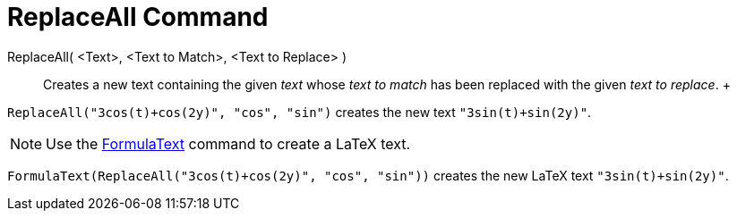 = ReplaceAll Command

ReplaceAll( <Text>, <Text to Match>, <Text to Replace> )::
  Creates a new text containing the given _text_ whose _text to match_ has been replaced with the given _text to
  replace_.
  +

[EXAMPLE]

====

`ReplaceAll("3cos(t)+cos(2y)", "cos", "sin")` creates the new text `"3sin(t)+sin(2y)"`.

====

[NOTE]

====

Use the xref:/commands/FormulaText_Command.adoc[FormulaText] command to create a LaTeX text.

====

[EXAMPLE]

====

`FormulaText(ReplaceAll("3cos(t)+cos(2y)", "cos", "sin"))` creates the new LaTeX text `"3sin(t)+sin(2y)"`.

====
